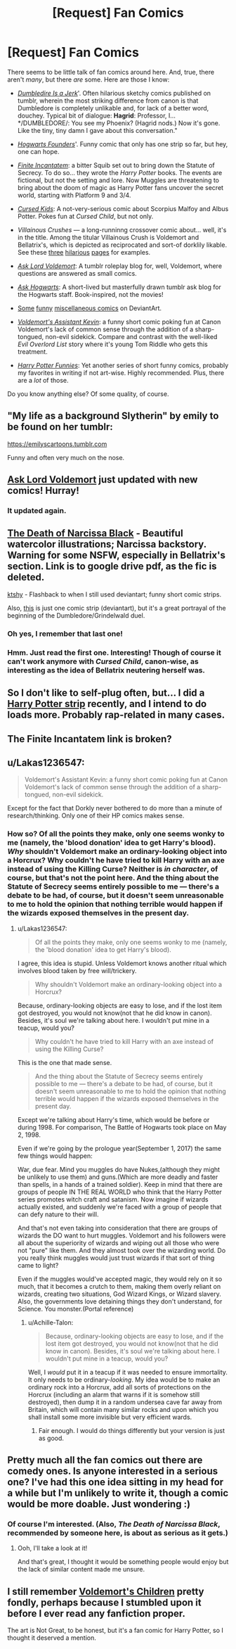 #+TITLE: [Request] Fan Comics

* [Request] Fan Comics
:PROPERTIES:
:Author: Achille-Talon
:Score: 9
:DateUnix: 1503590507.0
:DateShort: 2017-Aug-24
:FlairText: Request
:END:
There seems to be little talk of fan comics around here. And, true, there aren't /many/, but there /are/ some. Here are those I know:

- /[[http://floccinaucinihilipilificationa.tumblr.com/tagged/harry-potter%20Dumbledore%20is%20a%20Jerk][Dumbledire Is a Jerk]]/'. Often hilarious sketchy comics published on tumblr, wherein the most striking difference from canon is that Dumbledore is completely unlikable and, for lack of a better word, douchey. Typical bit of dialogue: *Hagrid*: Professor, I... */DUMBLEDORE/: You see my Phoenix? (Hagrid nods.) Now it's gone. Like the tiny, tiny damn I gave about this conversation."

- /[[https://tapas.io/episode/608952%20Hogwarts%20Founders][Hogwarts Founders]]/'. Funny comic that only has one strip so far, but hey, one can hope.

- /[[https://tapas.io/episode/233793%20Finite%20Incantatem][Finite Incantatem]]/: a bitter Squib set out to bring down the Statute of Secrecy. To do so... they wrote the /Harry Potter/ books. The events are fictional, but not the setting and lore. Now Muggles are threatening to bring about the doom of magic as Harry Potter fans uncover the secret world, starting with Platform 9 and 3/4.

- /[[https://tapas.io/episode/439580%20Cursed%20Kids][Cursed Kids]]/: A not-very-serious comic about Scorpius Malfoy and Albus Potter. Pokes fun at /Cursed Child/, but not only.

- /Villainous Crushes/ --- a long-runninng crossover comic about... well, it's in the title. Among the titular Villainous Crush is Voldemort and Bellatrix's, which is depicted as reciprocated and sort-of dorklily likable. See these [[https://treacle-miner.deviantart.com/art/VC-23-Interrogation-261262789][three]] [[https://treacle-miner.deviantart.com/art/VC-24-Speculation-262807555][hilarious]] [[https://treacle-miner.deviantart.com/art/You-Thought-Harry-Had-Problems-248508659][pages]] for examples.

- /[[https://askvoldemort.tumblr.com%20Ask%20Lord%20Voldemort][Ask Lord Voldemort]]/: A tumblr roleplay blog for, well, Voldemort, where questions are answered as small comics.

- /[[https://askhogwarts.tumblr.com%20Ask%20Hogwarts][Ask Hogwarts]]/: A short-lived but masterfully drawn tumblr ask blog for the Hogwarts staff. Book-inspired, not the movies!

- [[https://briannacherrygarcia.deviantart.com/art/why-you-no-hug-me-246770166][Some]] [[https://loleia.deviantart.com/art/Harry-Potter-Comic-01-81255056][funny]] [[https://julvett.deviantart.com/gallery/64601/Harry-Potter][miscellaneous comics]] on DeviantArt.

- /[[http://www.dorkly.com/tag/kevin][Voldemort's Assistant Kevin]]/: a funny short comic poking fun at Canon Voldemort's lack of common sense through the addition of a sharp-tongued, non-evil sidekick. Compare and contrast with the well-liked /Evil Overlord List/ story where it's young Tom Riddle who gets this treatment.

- /[[https://slinkers.deviantart.com/gallery/217757/Harry-Potter][Harry Potter Funnies]]/: Yet another series of short funny comics, probably my favorites in writing if not art-wise. Highly recommended. Plus, there are a /lot/ of those.

Do you know anything else? Of some quality, of course.


** "My life as a background Slytherin" by emily to be found on her tumblr:

[[https://emilyscartoons.tumblr.com]]

Funny and often very much on the nose.
:PROPERTIES:
:Author: nothorse
:Score: 6
:DateUnix: 1503601534.0
:DateShort: 2017-Aug-24
:END:


** [[https://askvoldemort.tumblr.com/][Ask Lord Voldemort]] just updated with new comics! Hurray!
:PROPERTIES:
:Author: Lakas1236547
:Score: 2
:DateUnix: 1503612315.0
:DateShort: 2017-Aug-25
:END:

*** It updated again.
:PROPERTIES:
:Author: Achille-Talon
:Score: 1
:DateUnix: 1503694946.0
:DateShort: 2017-Aug-26
:END:


** [[https://drive.google.com/open?id=0Bw8o0RludA_KbzhrV2k2UG5idmc&authuser=0][The Death of Narcissa Black]] - Beautiful watercolor illustrations; Narcissa backstory. Warning for some NSFW, especially in Bellatrix's section. Link is to google drive pdf, as the fic is deleted.

[[https://ktshy.deviantart.com/][ktshy]] - Flashback to when I still used deviantart; funny short comic strips.

Also, [[https://nicholaskole.deviantart.com/][this]] is just one comic strip (deviantart), but it's a great portrayal of the beginning of the Dumbledore/Grindelwald duel.
:PROPERTIES:
:Author: rosep121212
:Score: 2
:DateUnix: 1503613439.0
:DateShort: 2017-Aug-25
:END:

*** Oh yes, I remember that last one!
:PROPERTIES:
:Author: Achille-Talon
:Score: 1
:DateUnix: 1503652149.0
:DateShort: 2017-Aug-25
:END:


*** Hmm. Just read the first one. Interesting! Though of course it can't work anymore with /Cursed Child/, canon-wise, as interesting as the idea of Bellatrix neutering herself was.
:PROPERTIES:
:Author: Achille-Talon
:Score: 1
:DateUnix: 1503653967.0
:DateShort: 2017-Aug-25
:END:


** So I don't like to self-plug often, but... I did a [[https://ihateseatbelts.tumblr.com/][Harry Potter strip]] recently, and I intend to do loads more. Probably rap-related in many cases.
:PROPERTIES:
:Author: Ihateseatbelts
:Score: 1
:DateUnix: 1503605174.0
:DateShort: 2017-Aug-25
:END:


** The Finite Incantatem link is broken?
:PROPERTIES:
:Author: ashez2ashes
:Score: 1
:DateUnix: 1503606876.0
:DateShort: 2017-Aug-25
:END:


** u/Lakas1236547:
#+begin_quote
  Voldemort's Assistant Kevin: a funny short comic poking fun at Canon Voldemort's lack of common sense through the addition of a sharp-tongued, non-evil sidekick.
#+end_quote

Except for the fact that Dorkly never bothered to do more than a minute of research/thinking. Only one of their HP comics makes sense.
:PROPERTIES:
:Author: Lakas1236547
:Score: 1
:DateUnix: 1503609188.0
:DateShort: 2017-Aug-25
:END:

*** How so? Of all the points they make, only one seems wonky to me (namely, the 'blood donation' idea to get Harry's blood). /Why/ shouldn't Voldemort make an ordinary-looking object into a Horcrux? Why couldn't he have tried to kill Harry with an axe instead of using the Killing Curse? Neither is /in character/, of course, but that's not the point here. And the thing about the Statute of Secrecy seems entirely possible to me --- there's a debate to be had, of course, but it doesn't seem unreasonable to me to hold the opinion that nothing terrible would happen if the wizards exposed themselves in the present day.
:PROPERTIES:
:Author: Achille-Talon
:Score: 1
:DateUnix: 1503609591.0
:DateShort: 2017-Aug-25
:END:

**** u/Lakas1236547:
#+begin_quote
  Of all the points they make, only one seems wonky to me (namely, the 'blood donation' idea to get Harry's blood).
#+end_quote

I agree, this idea is stupid. Unless Voldemort knows another ritual which involves blood taken by free will/trickery.

#+begin_quote
  Why shouldn't Voldemort make an ordinary-looking object into a Horcrux?
#+end_quote

Because, ordinary-looking objects are easy to lose, and if the lost item got destroyed, you would not know(not that he did know in canon). Besides, it's soul we're talking about here. I wouldn't put mine in a teacup, would you?

#+begin_quote
  Why couldn't he have tried to kill Harry with an axe instead of using the Killing Curse?
#+end_quote

This is the one that made sense.

#+begin_quote
  And the thing about the Statute of Secrecy seems entirely possible to me --- there's a debate to be had, of course, but it doesn't seem unreasonable to me to hold the opinion that nothing terrible would happen if the wizards exposed themselves in the present day.
#+end_quote

Except we're talking about Harry's time, which would be before or during 1998. For comparison, The Battle of Hogwarts took place on May 2, 1998.

Even if we're going by the prologue year(September 1, 2017) the same few things would happen:

War, due fear. Mind you muggles do have Nukes,(although they might be unlikely to use them) and guns.(Which are more deadly and faster than spells, in a hands of a trained soldier). Keep in mind that there are groups of people IN THE REAL WORLD who think that the Harry Potter series promotes witch craft and satanism. Now imagine if wizards actually existed, and suddenly we're faced with a group of people that can defy nature to their will.

And that's not even taking into consideration that there are groups of wizards the DO want to hurt muggles. Voldemort and his followers were all about the superiority of wizards and wiping out all those who were not "pure" like them. And they almost took over the wizarding world. Do you really think muggles would just trust wizards if that sort of thing came to light?

Even if the muggles would've accepted magic, they would rely on it so much, that it becomes a crutch to them, making them overly reliant on wizards, creating two situations, God Wizard Kings, or Wizard slavery. Also, the governments love detaining things they don't understand, for Science. You monster.(Portal reference)
:PROPERTIES:
:Author: Lakas1236547
:Score: 1
:DateUnix: 1503610836.0
:DateShort: 2017-Aug-25
:END:

***** u/Achille-Talon:
#+begin_quote
  Because, ordinary-looking objects are easy to lose, and if the lost item got destroyed, you would not know(not that he did know in canon). Besides, it's soul we're talking about here. I wouldn't put mine in a teacup, would you?
#+end_quote

Well, I /would/ put it in a teacup if it was needed to ensure immortality. It only needs to be ordinary-/looking/. My idea would be to make an ordinary rock into a Horcrux, add all sorts of protections on the Horcrux (including an alarm that warns if it is somehow still destroyed), then dump it in a random undersea cave far away from Britain, which will contain many similar rocks and upon which you shall install some more invisible but very efficient wards.
:PROPERTIES:
:Author: Achille-Talon
:Score: 1
:DateUnix: 1503652438.0
:DateShort: 2017-Aug-25
:END:

****** Fair enough. I would do things differently but your version is just as good.
:PROPERTIES:
:Author: Lakas1236547
:Score: 1
:DateUnix: 1503748249.0
:DateShort: 2017-Aug-26
:END:


** Pretty much all the fan comics out there are comedy ones. Is anyone interested in a serious one? I've had this one idea sitting in my head for a while but I'm unlikely to write it, though a comic would be more doable. Just wondering :)
:PROPERTIES:
:Author: konokou
:Score: 1
:DateUnix: 1503691370.0
:DateShort: 2017-Aug-26
:END:

*** Of course I'm interested. (Also, /The Death of Narcissa Black/, recommended by someone here, is about as serious as it gets.)
:PROPERTIES:
:Author: Achille-Talon
:Score: 2
:DateUnix: 1503694905.0
:DateShort: 2017-Aug-26
:END:

**** Ooh, I'll take a look at it!

And that's great, I thought it would be something people would enjoy but the lack of similar content made me unsure.
:PROPERTIES:
:Author: konokou
:Score: 1
:DateUnix: 1503703257.0
:DateShort: 2017-Aug-26
:END:


** I still remember [[https://www.elidupree.com/voldemorts-children][Voldemort's Children]] pretty fondly, perhaps because I stumbled upon it before I ever read any fanfiction proper.

The art is Not Great, to be honest, but it's a fan comic for Harry Potter, so I thought it deserved a mention.
:PROPERTIES:
:Author: Subrosian_Smithy
:Score: 1
:DateUnix: 1503855316.0
:DateShort: 2017-Aug-27
:END:
